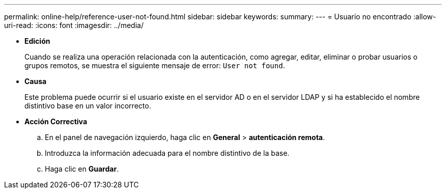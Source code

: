 ---
permalink: online-help/reference-user-not-found.html 
sidebar: sidebar 
keywords:  
summary:  
---
= Usuario no encontrado
:allow-uri-read: 
:icons: font
:imagesdir: ../media/


* *Edición*
+
Cuando se realiza una operación relacionada con la autenticación, como agregar, editar, eliminar o probar usuarios o grupos remotos, se muestra el siguiente mensaje de error: `User not found`.

* *Causa*
+
Este problema puede ocurrir si el usuario existe en el servidor AD o en el servidor LDAP y si ha establecido el nombre distintivo base en un valor incorrecto.

* *Acción Correctiva*
+
.. En el panel de navegación izquierdo, haga clic en *General* > *autenticación remota*.
.. Introduzca la información adecuada para el nombre distintivo de la base.
.. Haga clic en *Guardar*.



